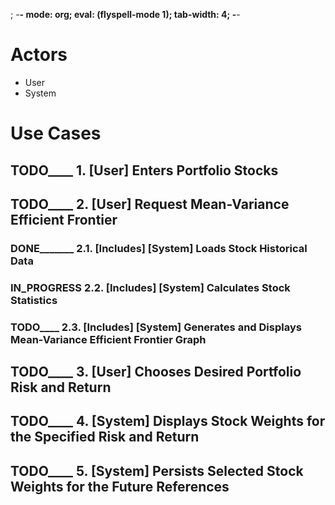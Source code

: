 ; -*- mode: org; eval: (flyspell-mode 1); tab-width: 4; -*-
#+TODO: TODO____ IN_PROGRESS | DONE_______ REJECTED___

* Actors
  - User
  - System

* Use Cases
** TODO____ 1. [User] Enters Portfolio Stocks
** TODO____ 2. [User] Request Mean-Variance Efficient Frontier
*** DONE_______ 2.1. [Includes] [System] Loads Stock Historical Data
*** IN_PROGRESS 2.2. [Includes] [System] Calculates Stock Statistics
*** TODO____ 2.3. [Includes] [System] Generates and Displays Mean-Variance Efficient Frontier Graph
** TODO____ 3. [User] Chooses Desired Portfolio Risk and Return
** TODO____ 4. [System] Displays Stock Weights for the Specified Risk and Return
** TODO____ 5. [System] Persists Selected Stock Weights for the Future References

